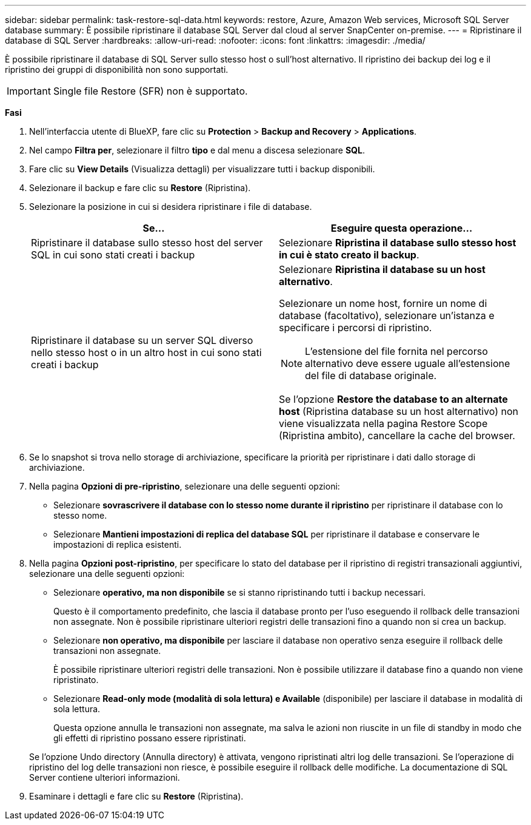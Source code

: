 ---
sidebar: sidebar 
permalink: task-restore-sql-data.html 
keywords: restore, Azure, Amazon Web services, Microsoft SQL Server database 
summary: È possibile ripristinare il database SQL Server dal cloud al server SnapCenter on-premise. 
---
= Ripristinare il database di SQL Server
:hardbreaks:
:allow-uri-read: 
:nofooter: 
:icons: font
:linkattrs: 
:imagesdir: ./media/


[role="lead"]
È possibile ripristinare il database di SQL Server sullo stesso host o sull'host alternativo. Il ripristino dei backup dei log e il ripristino dei gruppi di disponibilità non sono supportati.


IMPORTANT: Single file Restore (SFR) non è supportato.

*Fasi*

. Nell'interfaccia utente di BlueXP, fare clic su *Protection* > *Backup and Recovery* > *Applications*.
. Nel campo *Filtra per*, selezionare il filtro *tipo* e dal menu a discesa selezionare *SQL*.
. Fare clic su *View Details* (Visualizza dettagli) per visualizzare tutti i backup disponibili.
. Selezionare il backup e fare clic su *Restore* (Ripristina).
. Selezionare la posizione in cui si desidera ripristinare i file di database.
+
|===
| Se... | Eseguire questa operazione... 


 a| 
Ripristinare il database sullo stesso host del server SQL in cui sono stati creati i backup
 a| 
Selezionare *Ripristina il database sullo stesso host in cui è stato creato il backup*.



 a| 
Ripristinare il database su un server SQL diverso nello stesso host o in un altro host in cui sono stati creati i backup
 a| 
Selezionare *Ripristina il database su un host alternativo*.

Selezionare un nome host, fornire un nome di database (facoltativo), selezionare un'istanza e specificare i percorsi di ripristino.


NOTE: L'estensione del file fornita nel percorso alternativo deve essere uguale all'estensione del file di database originale.

Se l'opzione *Restore the database to an alternate host* (Ripristina database su un host alternativo) non viene visualizzata nella pagina Restore Scope (Ripristina ambito), cancellare la cache del browser.

|===
. Se lo snapshot si trova nello storage di archiviazione, specificare la priorità per ripristinare i dati dallo storage di archiviazione.
. Nella pagina *Opzioni di pre-ripristino*, selezionare una delle seguenti opzioni:
+
** Selezionare *sovrascrivere il database con lo stesso nome durante il ripristino* per ripristinare il database con lo stesso nome.
** Selezionare *Mantieni impostazioni di replica del database SQL* per ripristinare il database e conservare le impostazioni di replica esistenti.


. Nella pagina *Opzioni post-ripristino*, per specificare lo stato del database per il ripristino di registri transazionali aggiuntivi, selezionare una delle seguenti opzioni:
+
** Selezionare *operativo, ma non disponibile* se si stanno ripristinando tutti i backup necessari.
+
Questo è il comportamento predefinito, che lascia il database pronto per l'uso eseguendo il rollback delle transazioni non assegnate. Non è possibile ripristinare ulteriori registri delle transazioni fino a quando non si crea un backup.

** Selezionare *non operativo, ma disponibile* per lasciare il database non operativo senza eseguire il rollback delle transazioni non assegnate.
+
È possibile ripristinare ulteriori registri delle transazioni. Non è possibile utilizzare il database fino a quando non viene ripristinato.

** Selezionare *Read-only mode (modalità di sola lettura) e Available* (disponibile) per lasciare il database in modalità di sola lettura.
+
Questa opzione annulla le transazioni non assegnate, ma salva le azioni non riuscite in un file di standby in modo che gli effetti di ripristino possano essere ripristinati.

+
Se l'opzione Undo directory (Annulla directory) è attivata, vengono ripristinati altri log delle transazioni. Se l'operazione di ripristino del log delle transazioni non riesce, è possibile eseguire il rollback delle modifiche. La documentazione di SQL Server contiene ulteriori informazioni.



. Esaminare i dettagli e fare clic su *Restore* (Ripristina).

